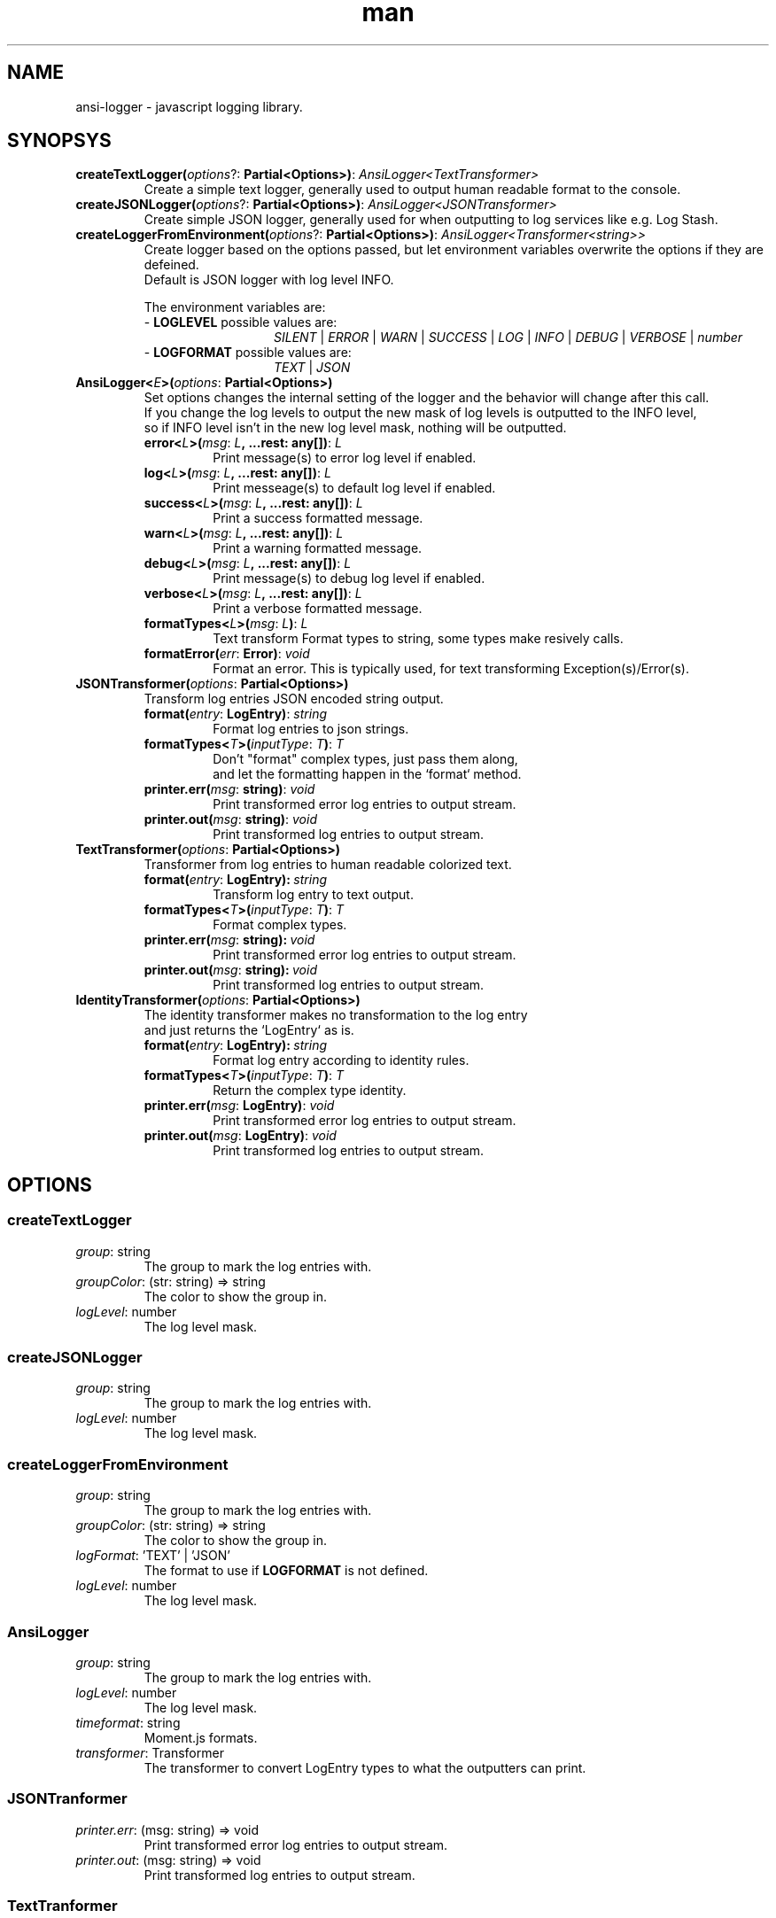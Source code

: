 .\" Manpage for ansi-logger library.
.\" Contact briankchristensen@gmail.com to correct errors or typos.

.TH man 3 "08 Nov 2017" "3.1.5" "ansi-logger(3) man page"

.SH NAME
ansi-logger \- javascript logging library.

.SH SYNOPSYS

.TP
.B createTextLogger(\fIoptions\fR?:\ \fBPartial<Options>)\fR:\ \fIAnsiLogger<TextTransformer>
.RS 7
Create a simple text logger, generally used to output human readable
format to the console.
.RE

.TP
.BR createJSONLogger(\fIoptions\fR?:\ \fBPartial<Options>)\fR:\ \fIAnsiLogger<JSONTransformer>
.RS 7
Create simple JSON logger, generally used for when outputting
to log services like e.g. Log Stash.
.RE

.TP
.B createLoggerFromEnvironment(\fIoptions\fR?:\ \fBPartial<Options>)\fR:\ \fIAnsiLogger<Transformer<string>>
.RS 7
Create logger based on the options passed, but let environment variables overwrite the options if they are defeined.
.br
Default is JSON logger with log level INFO.
.LP
The environment variables are:
.br
- \fBLOGLEVEL\fR   possible values are:
.br
.RS 13
\fISILENT\fR | \fIERROR\fR | \fIWARN\fR | \fISUCCESS\fR | \fILOG\fR | \fIINFO\fR | \fIDEBUG\fR | \fIVERBOSE\fR | \fInumber\fR
.RE
.br
- \fBLOGFORMAT\fR  possible values are:
.br
.RS 13
\fITEXT\fR | \fIJSON\fR
.RE
.RE

.TP
.BR AnsiLogger<\fIE\fB>(\fIoptions\fR:\ \fBPartial<Options>)
Set options changes the internal setting of the logger and the behavior will change after this call.
.br
If you change the log levels to output the new mask of log levels is outputted to the INFO level,
.br
so if INFO level isn't in the new log level mask, nothing will be outputted.
.RS 7
.TP
.BR error<\fIL\fB>(\fImsg\fR:\ \fIL\fB,\ ...rest:\ any[])\fR:\ \fIL
Print message(s) to error log level if enabled.

.TP
.BR log<\fIL\fB>(\fImsg\fR:\ \fIL\fB,\ ...rest:\ any[])\fR:\ \fIL
Print messeage(s) to default log level if enabled.

.TP
.BR success<\fIL\fB>(\fImsg\fR:\ \fIL\fB,\ ...rest:\ any[])\fR:\ \fIL
Print a success formatted message.

.TP
.BR warn<\fIL\fB>(\fImsg\fR:\ \fIL\fB,\ ...rest:\ any[])\fR:\ \fIL
Print a warning formatted message.

.TP
.BR debug<\fIL\fB>(\fImsg\fR:\ \fIL\fB,\ ...rest:\ any[])\fR:\ \fIL
Print message(s) to debug log level if enabled.

.TP
.BR verbose<\fIL\fB>(\fImsg\fR:\ \fIL\fB,\ ...rest:\ any[])\fR:\ \fIL
Print a verbose formatted message.

.TP
.BR formatTypes<\fIL\fB>(\fImsg\fR:\ \fIL\fB)\fR:\ \fIL
Text transform Format types to string, some types make resively calls.

.TP
.BR formatError(\fIerr\fR:\ \fBError)\fR:\ \fIvoid
Format an error. This is typically used, for text transforming Exception(s)/Error(s).
.RE

.TP
.BR JSONTransformer(\fIoptions\fR:\ \fBPartial<Options>)
Transform log entries JSON encoded string output.

.RS 7

.TP
.BR format(\fIentry\fR:\ \fBLogEntry)\fR:\ \fIstring
Format log entries to json strings.

.TP
.BR formatTypes<\fIT\fB>(\fIinputType\fR:\ \fIT\fB)\fR:\ \fIT
Don't "format" complex types, just pass them along,
.br
and let the formatting happen in the `format` method.
.TP
.BR printer.err(\fImsg\fR:\ \fBstring)\fR:\ \fIvoid
Print transformed error log entries to output stream.

.TP
.BR printer.out(\fImsg\fR:\ \fBstring)\fR:\ \fIvoid
Print transformed log entries to output stream.

.RE

.TP
.BR TextTransformer(\fIoptions\fR:\ \fBPartial<Options>)
Transformer from log entries to human readable colorized text.

.RS 7

.TP
.BR format(\fIentry\fR:\ \fBLogEntry):\ \fIstring
Transform log entry to text output.

.TP
.BR formatTypes<\fIT\fB>(\fIinputType\fR:\ \fIT\fB)\fR:\ \fIT
Format complex types.

.TP
.BR printer.err(\fImsg\fR:\ \fBstring):\ \fIvoid
Print transformed error log entries to output stream.

.TP
.BR printer.out(\fImsg\fR:\ \fBstring):\ \fIvoid
Print transformed log entries to output stream.

.RE
.TP
.BR IdentityTransformer(\fIoptions\fR:\ \fBPartial<Options>)
The identity transformer makes no transformation to the log entry
.br
and just returns the `LogEntry` as is.

.RS 7

.TP
.BR format(\fIentry\fR:\ \fBLogEntry):\ \fIstring
Format log entry according to identity rules.

.TP
.BR formatTypes<\fIT\fB>(\fIinputType\fR:\ \fIT\fB)\fR:\ \fIT
Return the complex type identity.

.TP
.BR printer.err(\fImsg\fR:\ \fBLogEntry)\fR:\ \fIvoid
Print transformed error log entries to output stream.

.TP
.BR printer.out(\fImsg\fR:\ \fBLogEntry)\fR:\ \fIvoid
Print transformed log entries to output stream.

.RE

.SH OPTIONS

.SS createTextLogger

.TP
.BR \fIgroup\fR:\ string
The group to mark the log entries with.

.TP
.BR \fIgroupColor\fR:\ (str:\ string)\ =>\ string
The color to show the group in.

.TP
.BR \fIlogLevel\fR:\ number
The log level mask.

.SS createJSONLogger

.TP
.BR \fIgroup\fR:\ string
The group to mark the log entries with.

.TP
.BR \fIlogLevel\fR:\ number
The log level mask.

.SS createLoggerFromEnvironment

.TP
.BR \fIgroup\fR:\ string
The group to mark the log entries with.

.TP
.BR \fIgroupColor\fR:\ (str:\ string)\ =>\ string
The color to show the group in.

.TP
.BR \fIlogFormat\fR:\ 'TEXT'\ |\ 'JSON'
The format to use if \fBLOGFORMAT\fR is not defined.

.TP
.BR \fIlogLevel\fR:\ number
The log level mask.

.SS AnsiLogger

.TP
.BR \fIgroup\fR:\ string
The group to mark the log entries with.

.TP
.BR \fIlogLevel\fR:\ number
The log level mask.

.TP
.BR \fItimeformat\fR:\ string
Moment.js formats.

.TP
.BR \fItransformer\fR:\ Transformer
The transformer to convert LogEntry types to what the outputters can print.

.SS JSONTranformer

.TP
.BR \fIprinter.err\fR:\ (msg:\ string)\ =>\ void
Print transformed error log entries to output stream.

.TP
.BR \fIprinter.out\fR:\ (msg:\ string)\ =>\ void
Print transformed log entries to output stream.

.SS TextTranformer

.TP
.BR \fIcolorMap\fR:\ Partial<ColorMap>
The map of which coloring functions to use when/where.

.TP
.BR \fIcolors\fR:\ boolean
Whether or not if colors is enabled, default: process.stdout.isTTY.

.TP
.BR \fIforceColors\fR:\ boolean
Always output colors, no matter if stdout is a TTY.

.TP
.BR \fIprinter.err\fR:\ (msg:\ string)\ =>\ void
Print transformed error log entries to output stream.

.TP
.BR \fIprinter.out\fR:\ (msg:\ string)\ =>\ void
Print transformed log entries to output stream.

.SS IdentityTransformer

.TP
.BR \fIprinter.err\fR:\ (msg:\ string)\ =>\ void
Print transformed error log entries to output stream.

.TP
.BR \fIprinter.out\fR:\ (msg:\ string)\ =>\ void
Print transformed log entries to output stream.

.SS Mask
The numeric level for marking the log entries.

.TP
.BR \fIERROR\fR\ \ \ \ (1)
The mask for error log entries.

.TP
.BR \fIWARN\fR\ \ \ \ \ (2)
The mask for warning log entries.

.TP
.BR \fISUCCESS\fR\ \ (4)
The mask for success log entries.

.TP
.BR \fILOG\fR\ \ \ \ \ \ (8)
The mask for default log entries.

.TP
.BR \fIINFO\fR\ \ \ \ (16)
The mask for info log entries.

.TP
.BR \fIDEBUG\fR\ \ \ (32)
The mask for debug log entries.

.TP
.BR \fIVERBOSE\fR\ (64)
The mask for verbose log entries.

.SS Level
The numeric level for marking the log entries.

.TP
.BR \fISILENT\fR\ \ \ \ (0)
This log level won't output anything.

.TP
.BR \fIERROR\fR\ \ \ \ \ (1)
This log level only outputs error log entries.

.TP
.BR \fIWARN\fR\ \ \ \ \ \ (3)
This log level outputs both warning and error log entries.

.TP
.BR \fISUCCESS\fR\ \ \ (7)
This log level outputs all both inclusive the success log entries.

.TP
.BR \fILOG\fR\ \ \ \ \ \ (15)
This log level outputs all both inclusive the default log entries.

.TP
.BR \fIINFO\fR\ \ \ \ \ (31)
This log level outputs all both inclusive the info log entries.

.TP
.BR \fIDEBUG\fR\ \ \ \ (63)
This log level outputs all both inclusive the debug log entries.

.TP
.BR \fIVERBOSE\fR\ (127)
This log level outputs everything.

.SS ColorMap

\fIERROR\fR:\ \ \ (str:\ string)\ =>\ string
.br
\fIWARN\fR:\ \ \ \ (str:\ string)\ =>\ string
.br
\fISUCCESS\fR:\ (str:\ string)\ =>\ string
.br
\fILOG\fR:\ \ \ \ \ (str:\ string)\ =>\ string
.br
\fIINFO\fR:\ \ \ \ (str:\ string)\ =>\ string
.br
\fIDEBUG\fR:\ \ \ (str:\ string)\ =>\ string
.br
\fIVERBOSE\fR:\ (str:\ string)\ =>\ string
.br
\fITIME\fR:\ \ \ \ (str:\ string)\ =>\ string
.br
\fIGROUP\fR:\ \ \ (str:\ string)\ =>\ string

.SH ENVIRONMENT
\fBLOGFORMAT\fR
\fBLOGLEVEL\fR

.SH SEE ALSO
\fBansi-logger\fR(1)

.SH BUGS
Report bugs at https://github.com/secoya/ansi-logger-js/issues

.SH AUTHOR
Brian K. Christensen <briankchritensen@gmail.com>
